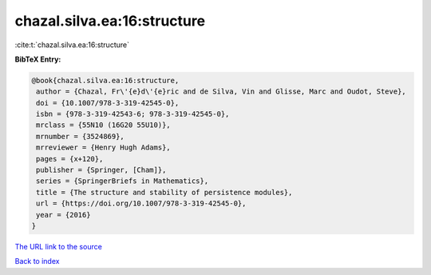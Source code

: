 chazal.silva.ea:16:structure
============================

:cite:t:`chazal.silva.ea:16:structure`

**BibTeX Entry:**

.. code-block:: bibtex

   @book{chazal.silva.ea:16:structure,
    author = {Chazal, Fr\'{e}d\'{e}ric and de Silva, Vin and Glisse, Marc and Oudot, Steve},
    doi = {10.1007/978-3-319-42545-0},
    isbn = {978-3-319-42543-6; 978-3-319-42545-0},
    mrclass = {55N10 (16G20 55U10)},
    mrnumber = {3524869},
    mrreviewer = {Henry Hugh Adams},
    pages = {x+120},
    publisher = {Springer, [Cham]},
    series = {SpringerBriefs in Mathematics},
    title = {The structure and stability of persistence modules},
    url = {https://doi.org/10.1007/978-3-319-42545-0},
    year = {2016}
   }
`The URL link to the source <ttps://doi.org/10.1007/978-3-319-42545-0}>`_


`Back to index <../By-Cite-Keys.html>`_
